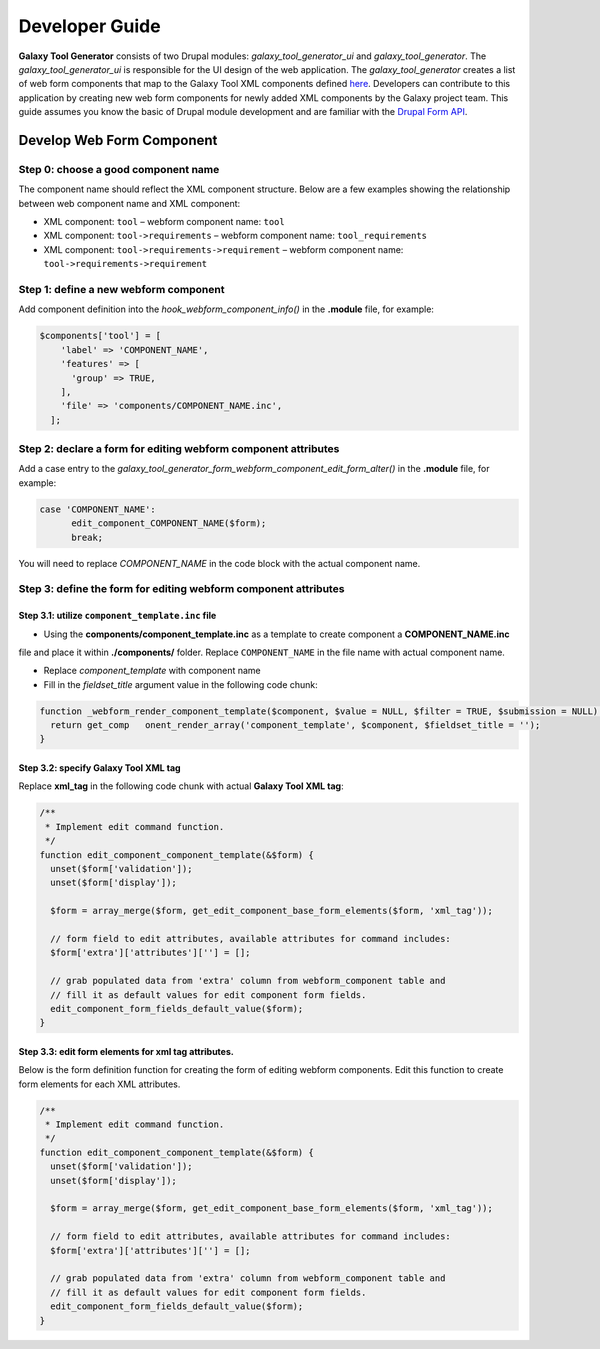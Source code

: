 Developer Guide
================


**Galaxy Tool Generator** consists of two Drupal modules: `galaxy_tool_generator_ui` and `galaxy_tool_generator`. The
`galaxy_tool_generator_ui` is responsible for the UI design of the web application. The `galaxy_tool_generator`
creates a list of web form components that map to the Galaxy Tool XML components defined
`here <https://docs.galaxyproject.org/en/release_18.09/dev/schema.html>`_.
Developers can contribute to this application by creating new web form components for
newly added XML components by the Galaxy project team. This guide assumes you know the basic of Drupal module development
and are familiar with the `Drupal Form API <https://www.drupal.org/docs/7/api/form-api>`_.


Develop Web Form Component
--------------------------

Step 0: choose a good component name
~~~~~~~~~~~~~~~~~~~~~~~~~~~~~~~~~~~~~

The component name should reflect the XML component structure. Below are a few examples showing the relationship
between web component name and XML component:

* XML component: ``tool``   –   webform component name: ``tool``
* XML component: ``tool->requirements``  –  webform component name: ``tool_requirements``
* XML component: ``tool->requirements->requirement``    –   webform component name: ``tool->requirements->requirement``


Step 1: define a new webform component
~~~~~~~~~~~~~~~~~~~~~~~~~~~~~~~~~~~~~~

Add component definition into the `hook_webform_component_info()` in the **.module** file, for example:

.. code-block:: php

    $components['tool'] = [
        'label' => 'COMPONENT_NAME',
        'features' => [
          'group' => TRUE,
        ],
        'file' => 'components/COMPONENT_NAME.inc',
      ];



Step 2: declare a form for editing webform component attributes
~~~~~~~~~~~~~~~~~~~~~~~~~~~~~~~~~~~~~~~~~~

Add a case entry to the `galaxy_tool_generator_form_webform_component_edit_form_alter()` in the **.module** file, for example:

.. code-block:: php

    case 'COMPONENT_NAME':
          edit_component_COMPONENT_NAME($form);
          break;


You will need to replace `COMPONENT_NAME` in the code block with the actual component name.



Step 3: define the form for editing webform component attributes
~~~~~~~~~~~~~~~~~~~~~~~~~~~~~~~~~~~~~~~~~~~~~~~~~~~~~~~~~~~~~~~~

Step 3.1: utilize ``component_template.inc`` file
"""""""""""""""""""""""""""""""""""""""""""""""""

* Using the **components/component_template.inc** as a template to create component a **COMPONENT_NAME.inc**
file and place it within **./components/** folder. Replace ``COMPONENT_NAME`` in the file name with actual component name.

* Replace `component_template` with component name
* Fill in the `fieldset_title` argument value in the following code chunk:

.. code-block:: php

    function _webform_render_component_template($component, $value = NULL, $filter = TRUE, $submission = NULL) {
      return get_comp   onent_render_array('component_template', $component, $fieldset_title = '');
    }


Step 3.2: specify Galaxy Tool XML tag
"""""""""""""""""""""""""""""""""""""""""""""""""

Replace **xml_tag** in the following code chunk with actual **Galaxy Tool XML tag**:


.. code-block:: php

    /**
     * Implement edit command function.
     */
    function edit_component_component_template(&$form) {
      unset($form['validation']);
      unset($form['display']);

      $form = array_merge($form, get_edit_component_base_form_elements($form, 'xml_tag'));

      // form field to edit attributes, available attributes for command includes:
      $form['extra']['attributes'][''] = [];

      // grab populated data from 'extra' column from webform_component table and
      // fill it as default values for edit component form fields.
      edit_component_form_fields_default_value($form);
    }


Step 3.3: edit form elements for xml tag attributes.
"""""""""""""""""""""""""""""""""""""""""""""""""

Below is the form definition function for creating the form of editing webform components. Edit this function
to create form elements for each XML attributes.

.. code-block:: php

    /**
     * Implement edit command function.
     */
    function edit_component_component_template(&$form) {
      unset($form['validation']);
      unset($form['display']);

      $form = array_merge($form, get_edit_component_base_form_elements($form, 'xml_tag'));

      // form field to edit attributes, available attributes for command includes:
      $form['extra']['attributes'][''] = [];

      // grab populated data from 'extra' column from webform_component table and
      // fill it as default values for edit component form fields.
      edit_component_form_fields_default_value($form);
    }
